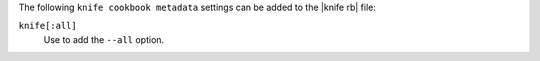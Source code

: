 .. The contents of this file are included in multiple topics.
.. This file describes a command or a sub-command for Knife.
.. This file should not be changed in a way that hinders its ability to appear in multiple documentation sets.


The following ``knife cookbook metadata`` settings can be added to the |knife rb| file:

``knife[:all]``
   Use to add the ``--all`` option.

